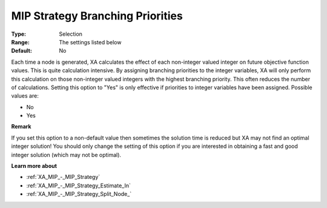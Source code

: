 .. _XA_MIP_-_MIP_Strategy_Branching_P:


MIP Strategy Branching Priorities
=================================



:Type:	Selection	
:Range:	The settings listed below	
:Default:	No	



Each time a node is generated, XA calculates the effect of each non-integer valued integer on future objective function values. This is quite calculation intensive. By assigning branching priorities to the integer variables, XA will only perform this calculation on those non-integer valued integers with the highest branching priority. This often reduces the number of calculations. Setting this option to "Yes" is only effective if priorities to integer variables have been assigned. Possible values are:



*	No
*	Yes




**Remark** 


If you set this option to a non-default value then sometimes the solution time is reduced but XA may not find an optimal integer solution! You should only change the setting of this option if you are interested in obtaining a fast and good integer solution (which may not be optimal).





**Learn more about** 

*	:ref:`XA_MIP_-_MIP_Strategy`  
*	:ref:`XA_MIP_-_MIP_Strategy_Estimate_In`  
*	:ref:`XA_MIP_-_MIP_Strategy_Split_Node_`  



